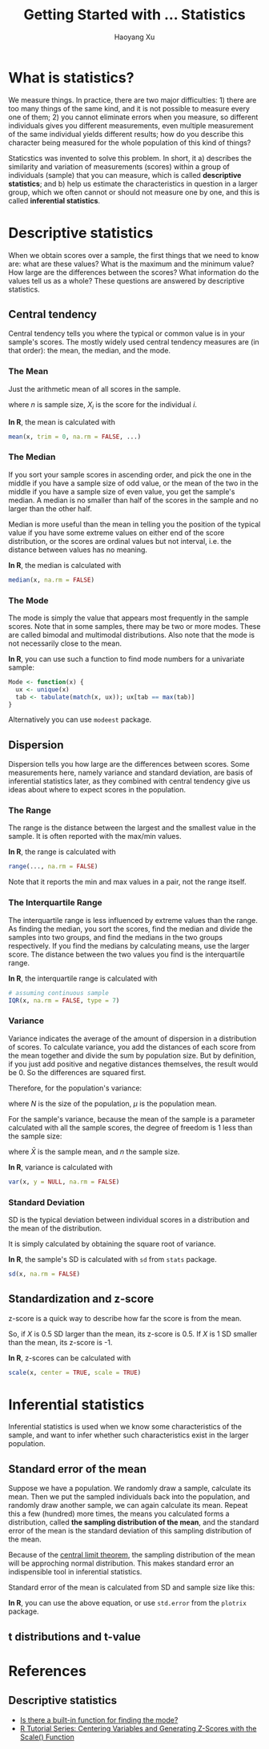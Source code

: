 #+TITLE: Getting Started with ... Statistics
#+AUTHOR: Haoyang Xu
#+OPTIONS: tex:t

* What is statistics?

We measure things. In practice, there are two major difficulties: 1) there are too many things of the same kind, and it is not possible to measure every one of them; 2) you cannot eliminate errors when you measure, so different individuals gives you different measurements, even multiple measurement of the same individual yields different results; how do you describe this character being measured for the whole population of this kind of things?

Staticstics was invented to solve this problem. In short, it a) describes the similarity and variation of measurements (scores) within a group of individuals (sample) that you can measure, which is called *descriptive statistics*; and b) help us estimate the characteristics in question in a larger group, which we often cannot or should not measure one by one, and this is called *inferential statistics*. 

* Descriptive statistics

When we obtain scores over a sample, the first things that we need to know are: what are these values? What is the maximum and the minimum value? How large are the differences between the scores? What information do the values tell us as a whole? These questions are answered by descriptive statistics.

** Central tendency

   Central tendency tells you where the typical or common value is in your sample's scores. The mostly widely used central tendency measures are (in that order): the mean, the median, and the mode.

*** The Mean

    Just the arithmetic mean of all scores in the sample.

    \begin{equation}
      \bar{X} = \frac{\sum_{i=1}^{n}{X_{i}}}{n}
    \end{equation}

    where $n$ is sample size, $X_{i}$ is the score for the individual $i$.
    
    *In R*, the mean is calculated with

    #+BEGIN_SRC R
      mean(x, trim = 0, na.rm = FALSE, ...)
    #+END_SRC

*** The Median

    If you sort your sample scores in ascending order, and pick the one in the middle if you have a sample size of odd value, or the mean of the two in the middle if you have a sample size of even value, you get the sample's median. A median is no smaller than half of the scores in the sample and no larger than the other half.
    
    Median is more useful than the mean in telling you the position of the typical value if you have some extreme values on either end of the score distribution, or the scores are ordinal values but not interval, i.e. the distance between values has no meaning.

    *In R*, the median is calculated with

    #+BEGIN_SRC R
      median(x, na.rm = FALSE)
    #+END_SRC

    
*** The Mode

    The mode is simply the value that appears most frequently in the sample scores. Note that in some samples, there may be two or more modes. These are called bimodal and multimodal distributions. Also note that the mode is not necessarily close to the mean.

    *In R*, you can use such a function to find mode numbers for a univariate sample:

    #+BEGIN_SRC R
      Mode <- function(x) {
        ux <- unique(x)
        tab <- tabulate(match(x, ux)); ux[tab == max(tab)]
      }
    #+END_SRC
    
    Alternatively you can use =modeest= package.

** Dispersion

   Dispersion tells you how large are the differences between scores. Some measurements here, namely variance and standard deviation, are basis of inferential statistics later, as they combined with central tendency give us ideas about where to expect scores in the population.
   
*** The Range
    The range is the distance between the largest and the smallest value in the sample. It is often reported with the max/min values.

    \begin{equation}
      R = X_{\text{max}} - X_{\text{min}}
    \end{equation}

    *In R*, the range is calculated with

    #+BEGIN_SRC R
      range(..., na.rm = FALSE)
    #+END_SRC
    
    Note that it reports the min and max values in a pair, not the range itself.
    
*** The Interquartile Range
    The interquartile range is less influenced by extreme values than the range. As finding the median, you sort the scores, find the median and divide the samples into two groups, and find the medians in the two groups respectively. If you find the medians by calculating means, use the larger score. The distance between the two values you find is the interquartile range. 

    *In R*, the interquartile range is calculated with

    #+BEGIN_SRC R
      # assuming continuous sample
      IQR(x, na.rm = FALSE, type = 7)
    #+END_SRC
    
*** Variance

    Variance indicates the average of the amount of dispersion in a distribution of scores. To calculate variance, you add the distances of each score from the mean together and divide the sum by population size. But by definition, if you just add positive and negative distances themselves, the result would be 0. So the differences are squared first.
    
    Therefore, for the population's variance:

    \begin{equation}
      \sigma^{2} = \frac{\sum{X-\mu}^{2}}{N}
    \end{equation}

    where $N$ is the size of the population, $\mu$ is the population mean.

    For the sample's variance, because the mean of the sample is a parameter calculated with all the sample scores, the degree of freedom is 1 less than the sample size:

    \begin{equation}
      s^{2} = \frac{\sum{X-\bar{X}}^{2}}{n - 1}
    \end{equation}
    
    where $\bar{X}$ is the sample mean, and $n$ the sample size.
    
    *In R*, variance is calculated with

    #+BEGIN_SRC R
      var(x, y = NULL, na.rm = FALSE)
    #+END_SRC

*** Standard Deviation
    
    SD is the typical deviation between individual scores in a distribution and the mean of the distribution.
    
    It is simply calculated by obtaining the square root of variance.
    
    *In R*, the sample's SD is calculated with =sd= from =stats= package.

    #+BEGIN_SRC R
      sd(x, na.rm = FALSE)
    #+END_SRC
    
** Standardization and z-score
   
   z-score is a quick way to describe how far the score is from the mean.

   \begin{equation}
     z = \frac{X - \bar{X}}{SD}
   \end{equation}
   
   So, if $X$ is 0.5 SD larger than the mean, its z-score is 0.5. If $X$ is 1 SD smaller than the mean, its z-score is -1.
   
   *In R*, z-scores can be calculated with

   #+BEGIN_SRC R
     scale(x, center = TRUE, scale = TRUE)
   #+END_SRC
* Inferential statistics
  
  Inferential statistics is used when we know some characteristics of the sample, and want to infer whether such characteristics exist in the larger population.
** Standard error of the mean

   Suppose we have a population. We randomly draw a sample, calculate its mean. Then we put the sampled individuals back into the population, and randomly draw another sample, we can again calculate its mean. Repeat this a few (hundred) more times, the means you calculated forms a distribution, called *the sampling distribution of the mean*, and the standard error of the mean is the standard deviation of this sampling distribution of the mean.
   
   Because of the [[https://en.wikipedia.org/wiki/Central_limit_theorem][central limit theorem]], the sampling distribution of the mean will be approching normal distribution. This makes standard error an indispensible tool in inferential statistics.
   
   Standard error of the mean is calculated from SD and sample size like this:

   \begin{equation}
     S_{e} = \frac{SD}{\sqrt{n}}
   \end{equation}
   
   *In R*, you can use the above equation, or use =std.error= from the =plotrix= package.
** t distributions and t-value
* References
** Descriptive statistics

- [[http://stackoverflow.com/questions/2547402/is-there-a-built-in-function-for-finding-the-mode][Is there a built-in function for finding the mode?]] 
- [[http://www.r-bloggers.com/r-tutorial-series-centering-variables-and-generating-z-scores-with-the-scale-function/][R Tutorial Series: Centering Variables and Generating Z-Scores with the Scale() Function]] 

